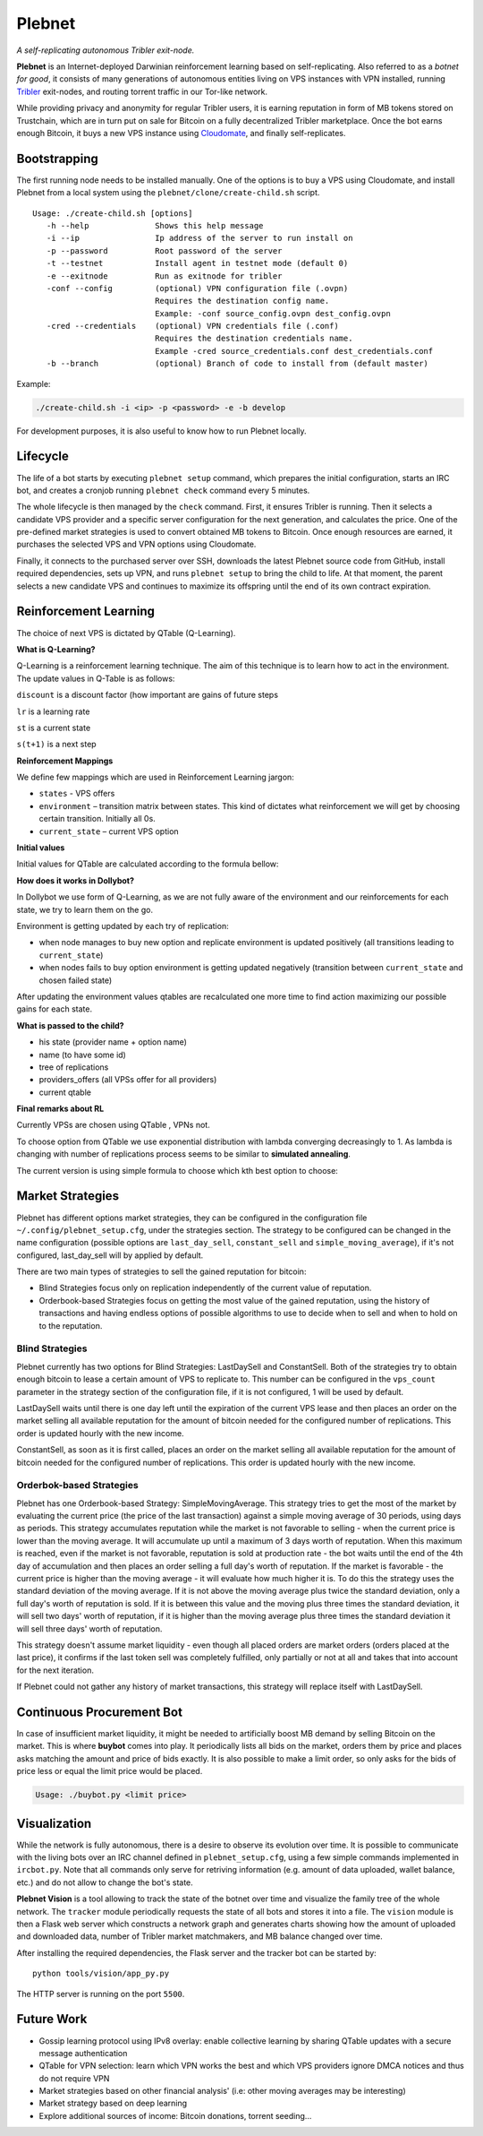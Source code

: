 *******
Plebnet
*******

|jenkins_build|

*A self-replicating autonomous Tribler exit-node.*

**Plebnet** is an Internet-deployed Darwinian reinforcement learning based on self-replicating. Also referred to as a *botnet for good*, it consists of many generations of autonomous entities living on VPS instances with VPN installed, running Tribler_ exit-nodes, and routing torrent traffic in our Tor-like network.

While providing privacy and anonymity for regular Tribler users, it is earning reputation in form of MB tokens stored on Trustchain, which are in turn put on sale for Bitcoin on a fully decentralized Tribler marketplace. Once the bot earns enough Bitcoin, it buys a new VPS instance using Cloudomate_, and finally self-replicates.


Bootstrapping
=============

The first running node needs to be installed manually. One of the options is to buy a VPS using Cloudomate, and install Plebnet from a local system using the ``plebnet/clone/create-child.sh`` script.

::

   Usage: ./create-child.sh [options]
      -h --help              Shows this help message
      -i --ip                Ip address of the server to run install on
      -p --password          Root password of the server
      -t --testnet           Install agent in testnet mode (default 0)
      -e --exitnode          Run as exitnode for tribler
      -conf --config         (optional) VPN configuration file (.ovpn)
                             Requires the destination config name.
                             Example: -conf source_config.ovpn dest_config.ovpn
      -cred --credentials    (optional) VPN credentials file (.conf)
                             Requires the destination credentials name.
                             Example -cred source_credentials.conf dest_credentials.conf
      -b --branch            (optional) Branch of code to install from (default master)


Example:

.. code-block:: console

    ./create-child.sh -i <ip> -p <password> -e -b develop


For development purposes, it is also useful to know how to run Plebnet locally.

Lifecycle
=========

The life of a bot starts by executing ``plebnet setup`` command, which prepares the initial configuration, starts an IRC bot, and creates a cronjob running ``plebnet check`` command every 5 minutes.

The whole lifecycle is then managed by the ``check`` command. First, it ensures Tribler is running. Then it selects a candidate VPS provider and a specific server configuration for the next generation, and calculates the price. One of the pre-defined market strategies is used to convert obtained MB tokens to Bitcoin. Once enough resources are earned, it purchases the selected VPS and VPN options using Cloudomate.

Finally, it connects to the purchased server over SSH, downloads the latest Plebnet source code from GitHub, install required dependencies, sets up VPN, and runs ``plebnet setup`` to bring the child to life. At that moment, the parent selects a new candidate VPS and continues to maximize its offspring until the end of its own contract expiration.


Reinforcement Learning
======================
The choice of next VPS is dictated by QTable (Q-Learning).

**What is Q-Learning?**

Q-Learning is a reinforcement learning technique. The aim of this technique
is to learn how to act in the environment.
The update values in Q-Table is as follows:

.. image:: http://latex.codecogs.com/gif.latex?Q_%7Bnew%7D%28s_%7Bt%7D%2Ca_%7Bt%7D%29%5Cleftarrow%20%281-lr%29&plus;lr*%28reward%20&plus;discount%20*%5Cmax_%7Ba%7D%28s_%7Bt&plus;1%7D%2Ca%29%29

``discount`` is a discount factor (how important are gains of future steps

``lr`` is a learning rate

``st`` is a current state

``s(t+1)`` is a next step

**Reinforcement Mappings**

We define few mappings which are used in Reinforcement Learning jargon:

- ``states`` - VPS offers

- ``environment`` – transition matrix between states. This kind of dictates what reinforcement we will get by choosing certain transition. Initially all 0s.

- ``current_state`` – current VPS option

**Initial values**

Initial values for QTable are calculated according to the formula bellow:

.. image:: http://latex.codecogs.com/gif.latex?%5Cfrac%7B1%7D%7Bprice%5E3%7D*%20bandwidth


**How does it works in Dollybot?**

In Dollybot we use form of Q-Learning, as we are not fully aware of the environment and our reinforcements for each state, we try to learn them on the go.

Environment is getting updated by each try of replication:

- when node manages to buy new option and replicate environment is updated positively (all transitions leading to ``current_state``)

- when nodes fails to buy option environment is getting updated negatively (transition between ``current_state`` and chosen failed state)

After updating the environment values qtables are recalculated one more time to find action maximizing our possible gains for each state.

**What is passed to the child?**

- his state (provider name + option name)

- name (to have some id)

- tree of replications

- providers_offers (all VPSs offer for all providers)

- current qtable

**Final remarks about RL**

Currently VPSs are chosen using QTable , VPNs not.

To choose option from QTable we use exponential distribution with lambda converging decreasingly to 1. As lambda is changing with number of replications process seems to be similar to **simulated annealing**.

The current version is using simple formula to choose which kth best option to choose:

.. image:: http://latex.codecogs.com/gif.latex?%5Cleft%20%5Clfloor%201%20-%20%5Cfrac%7B1%7D%7Bno%5C_replications%20&plus;%203%7D%20%5Cright%20%5Crfloor

Market Strategies
=================

Plebnet has different options market strategies, they can be configured in the configuration file ``~/.config/plebnet_setup.cfg``, under the strategies section. The strategy to be configured can be changed in the name configuration (possible options are ``last_day_sell``, ``constant_sell`` and ``simple_moving_average``), if it's not configured, last_day_sell will by applied by default.

There are two main types of strategies to sell the gained reputation for bitcoin: 

- Blind Strategies focus only on replication independently of the current value of reputation.
- Orderbook-based Strategies focus on getting the most value of the gained reputation, using the history of transactions and having endless options of possible algorithms to use to decide when to sell and when to hold on to the reputation.

Blind Strategies
----------------

Plebnet currently has two options for Blind Strategies: LastDaySell and ConstantSell. Both of the strategies try to obtain enough bitcoin to lease a certain amount of VPS to replicate to. This number can be configured in the ``vps_count`` parameter in the strategy section of the configuration file, if it is not configured, 1 will be used by default.

LastDaySell waits until there is one day left until the expiration of the current VPS lease and then places an order on the market selling all available reputation for the amount of bitcoin needed for the configured number of replications. This order is updated hourly with the new income.

ConstantSell, as soon as it is first called, places an order on the market selling all available reputation for the amount of bitcoin needed for the configured number of replications. This order is updated hourly with the new income.

Orderbok-based Strategies
-------------------------

Plebnet has one Orderbook-based Strategy: SimpleMovingAverage. This strategy tries to get the most of the market by evaluating the current price (the price of the last transaction) against a simple moving average of 30 periods, using days as periods.
This strategy accumulates reputation while the market is not favorable to selling - when the current price is lower than the moving average. It will accumulate up until a maximum of 3 days worth of reputation. When this maximum is reached, even if the market is not favorable, reputation is sold at production rate - the bot waits until the end of the 4th day of accumulation and then places an order selling a full day's worth of reputation.
If the market is favorable - the current price is higher than the moving average - it will evaluate how much higher it is. To do this the strategy uses the standard deviation of the moving average. If it is not above the moving average plus twice the standard deviation, only a full day's worth of reputation is sold. If it is between this value and the moving plus three times the standard deviation, it will sell two days' worth of reputation, if it is higher than the moving average plus three times the standard deviation it will sell three days' worth of reputation.

This strategy doesn't assume market liquidity - even though all placed orders are market orders (orders placed at the last price), it confirms if the last token sell was completely fulfilled, only partially or not at all and takes that into account for the next iteration. 

If Plebnet could not gather any history of market transactions, this strategy will replace itself with LastDaySell. 

Continuous Procurement Bot
==========================

In case of insufficient market liquidity, it might be needed to artificially boost MB demand by selling Bitcoin on the market. This is where **buybot** comes into play. It periodically lists all bids on the market, orders them by price and places asks matching the amount and price of bids exactly. It is also possible to make a limit order, so only asks for the bids of price less or equal the limit price would be placed.

.. code-block:: console

    Usage: ./buybot.py <limit price>


Visualization
==============

While the network is fully autonomous, there is a desire to observe its evolution over time. It is possible to communicate with the living bots over an IRC channel defined in ``plebnet_setup.cfg``, using a few simple commands implemented in ``ircbot.py``. Note that all commands only serve for retriving information (e.g. amount of data uploaded, wallet balance, etc.) and do not allow to change the bot's state.

**Plebnet Vision** is a tool allowing to track the state of the botnet over time and visualize the family tree of the whole network. The ``tracker`` module periodically requests the state of all bots and stores it into a file. The ``vision`` module is then a Flask web server which constructs a network graph and generates charts showing how the amount of uploaded and downloaded data, number of Tribler market matchmakers, and MB balance changed over time.


.. image:: https://user-images.githubusercontent.com/1707075/48701343-8d4a4a00-ebee-11e8-87d6-0aecb94caf76.gif
    :width: 60%

After installing the required dependencies, the Flask server and the tracker bot can be started by:

::

    python tools/vision/app_py.py

The HTTP server is running on the port ``5500``.

.. |jenkins_build| image:: https://jenkins-ci.tribler.org/job/GH_PlebNet/badge/icon
    :target: https://jenkins-ci.tribler.org/job/GH_PlebNet
    :alt: Build status on Jenkins

.. _Cloudomate: https://github.com/Tribler/cloudomate
.. _Tribler: https://github.com/Tribler/tribler

Future Work
===========

- Gossip learning protocol using IPv8 overlay: enable collective learning by sharing QTable updates with a secure message authentication
- QTable for VPN selection: learn which VPN works the best and which VPS providers ignore DMCA notices and thus do not require VPN
- Market strategies based on other financial analysis' (i.e: other moving averages may be interesting)
- Market strategy based on deep learning
- Explore additional sources of income: Bitcoin donations, torrent seeding...

